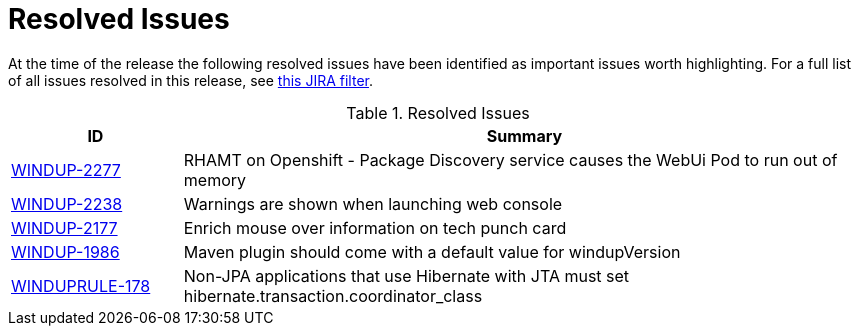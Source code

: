 [[resolved_issues]]
= Resolved Issues

At the time of the release the following resolved issues have been identified as important issues worth highlighting. For a full list of all issues resolved in this release, see https://issues.jboss.org/issues/?filter=12338777[this JIRA filter].

.Resolved Issues
[cols="20%,80%",options="header"]
|====
|ID
|Summary

|link:https://issues.jboss.org/browse/WINDUP-2277[WINDUP-2277]
|RHAMT on Openshift - Package Discovery service causes the WebUi Pod to run out of memory

|link:https://issues.jboss.org/browse/WINDUP-2238[WINDUP-2238]
|Warnings are shown when launching web console

|link:https://issues.jboss.org/browse/WINDUP-2177[WINDUP-2177]
|Enrich mouse over information on tech punch card

|link:https://issues.jboss.org/browse/WINDUP-1986[WINDUP-1986]
|Maven plugin should come with a default value for windupVersion

|link:https://issues.jboss.org/browse/WINDUPRULE-178[WINDUPRULE-178]
|Non-JPA applications that use Hibernate with JTA must set hibernate.transaction.coordinator_class

|====
